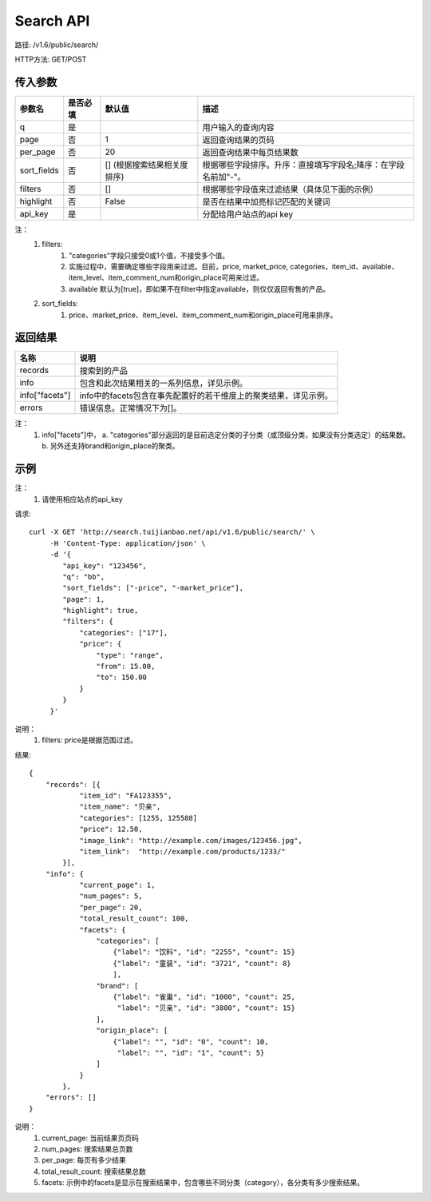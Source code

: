 Search API
==========

路径: /v1.6/public/search/

HTTP方法: GET/POST

传入参数
---------

=============    ==========  ===============================   =============================================
参数名           是否必填    默认值                            描述                                         
=============    ==========  ===============================   =============================================
q                是                                            用户输入的查询内容                           
page             否          1                                 返回查询结果的页码                           
per_page         否          20                                返回查询结果中每页结果数
sort_fields      否          [] (根据搜索结果相关度排序)       根据哪些字段排序。升序：直接填写字段名;降序：在字段名前加"-"。                 
filters          否          []                                根据哪些字段值来过滤结果（具体见下面的示例）
highlight        否          False                             是否在结果中加亮标记匹配的关键词
api_key          是                                            分配给用户站点的api key
=============    ==========  ===============================   =============================================

注：
    1. filters:
        1. "categories"字段只接受0或1个值，不接受多个值。
        2. 实施过程中，需要确定哪些字段用来过滤。目前，price, market_price, categories，item_id、available、item_level、item_comment_num和origin_place可用来过滤。
        3. available 默认为[true]，即如果不在filter中指定available，则仅仅返回有售的产品。
    2. sort_fields:
        1. price、market_price、item_level、item_comment_num和origin_place可用来排序。

返回结果
---------

==============    ===============================
名称               说明
==============    ===============================
records            搜索到的产品
info               包含和此次结果相关的一系列信息，详见示例。
info["facets"]     info中的facets包含在事先配置好的若干维度上的聚类结果，详见示例。
errors             错误信息。正常情况下为[]。
==============    ===============================

注：
    1. info["facets"]中，
       a. "categories"部分返回的是目前选定分类的子分类（或顶级分类，如果没有分类选定）的结果数。
       b. 另外还支持brand和origin_place的聚类。

示例
-----

注：
    1. 请使用相应站点的api_key

请求::

    curl -X GET 'http://search.tuijianbao.net/api/v1.6/public/search/' \
         -H 'Content-Type: application/json' \
         -d '{
            "api_key": "123456",
            "q": "bb",
            "sort_fields": ["-price", "-market_price"],
            "page": 1,
            "highlight": true,
            "filters": {
                "categories": ["17"],
                "price": {
                    "type": "range",
                    "from": 15.00,
                    "to": 150.00
                }
            }
         }'

说明：
    1. filters: price是根据范围过滤。

结果::

    {
        "records": [{
                "item_id": "FA123355",
                "item_name": "贝亲",
                "categories": [1255, 125588]
                "price": 12.50,
                "image_link": "http://example.com/images/123456.jpg",
                "item_link":  "http://example.com/products/1233/"
            }],
        "info": {
                "current_page": 1,
                "num_pages": 5,
                "per_page": 20,
                "total_result_count": 100,
                "facets": {
                    "categories": [
                        {"label": "饮料", "id": "2255", "count": 15}
                        {"label": "童装", "id": "3721", "count": 8}
                        ],
                    "brand": [
                        {"label": "雀巢", "id": "1000", "count": 25,
                         "label": "贝亲", "id": "3800", "count": 15}
                    ],
                    "origin_place": [
                        {"label": "", "id": "0", "count": 10,
                         "label": "", "id": "1", "count": 5}
                    ]
                }
            },
        "errors": []
    }

说明：
    1. current_page: 当前结果页页码
    2. num_pages: 搜索结果总页数
    3. per_page: 每页有多少结果
    4. total_result_count: 搜索结果总数
    5. facets: 示例中的facets是显示在搜索结果中，包含哪些不同分类（category），各分类有多少搜索结果。
